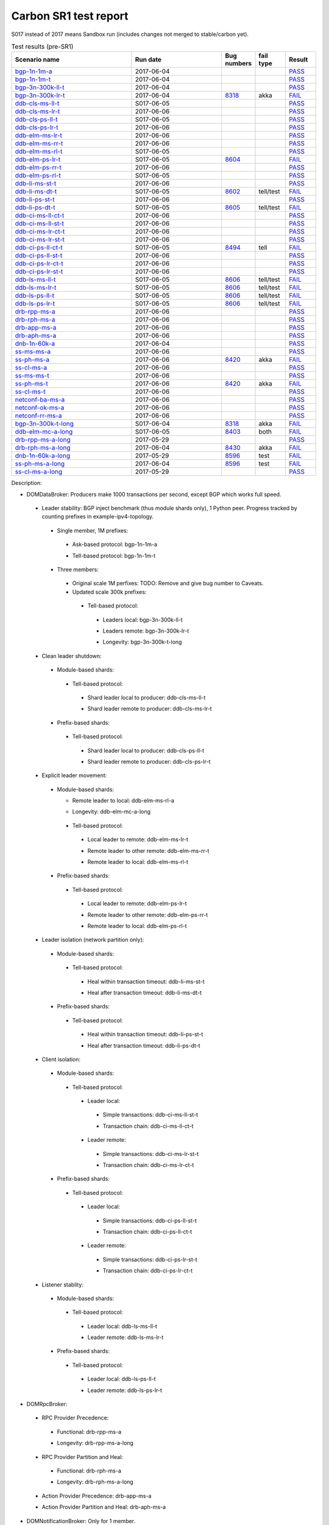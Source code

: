 
Carbon SR1 test report
^^^^^^^^^^^^^^^^^^^^^^

S017 instead of 2017 means Sandbox run (includes changes not merged to stable/carbon yet).

.. table:: Test results (pre-SR1)
   :widths: 40,30,10,10,10

   ===================    ==========    =================================================================    =========    ======
   Scenario name          Run date      Bug numbers                                                          fail type    Result
   ===================    ==========    =================================================================    =========    ======
   bgp-1n-1m-a_           2017-06-04                                                                                      `PASS <https://logs.opendaylight.org/releng/jenkins092/bgpcep-csit-1node-periodic-bgp-ingest-only-carbon/302/log.html.gz#s1-s2>`__
   bgp-1n-1m-t_           2017-06-04                                                                                      `PASS <https://logs.opendaylight.org/releng/jenkins092/bgpcep-csit-1node-periodic-bgp-ingest-only-carbon/302/log.html.gz#s1-s9>`__
   bgp-3n-300k-ll-t_      2017-06-04                                                                                      `PASS <https://logs.opendaylight.org/releng/jenkins092/bgpcep-csit-3node-periodic-bgpclustering-only-carbon/302/log.html.gz#s1-s2>`__
   bgp-3n-300k-lr-t_      2017-06-04    `8318 <https://bugs.opendaylight.org/show_bug.cgi?id=8318>`__        akka         `FAIL <https://logs.opendaylight.org/releng/jenkins092/bgpcep-csit-3node-periodic-bgpclustering-only-carbon/302/log.html.gz#s1-s4-t8-k2-k3-k7-k6-k1-k6-k1-k1-k1-k1-k1-k2-k1-k3-k1>`__
   ddb-cls-ms-ll-t_       S017-06-05                                                                                      `PASS <https://logs.opendaylight.org/sandbox/jenkins091/controller-csit-3node-clustering-only-carbon/4/log.html.gz#s1-s2-t1>`__
   ddb-cls-ms-lr-t_       2017-06-06                                                                                      `PASS <https://logs.opendaylight.org/releng/jenkins092/controller-csit-3node-clustering-only-carbon/734/log.html.gz#s1-s20-t3>`__
   ddb-cls-ps-ll-t_       S017-06-05                                                                                      `PASS <https://logs.opendaylight.org/sandbox/jenkins091/controller-csit-3node-clustering-only-carbon/4/log.html.gz#s1-s4-t1>`__
   ddb-cls-ps-lr-t_       2017-06-06                                                                                      `PASS <https://logs.opendaylight.org/releng/jenkins092/controller-csit-3node-clustering-only-carbon/734/log.html.gz#s1-s22-t3>`__
   ddb-elm-ms-lr-t_       2017-06-06                                                                                      `PASS <https://logs.opendaylight.org/releng/jenkins092/controller-csit-3node-clustering-only-carbon/734/log.html.gz#s1-s24-t1>`__
   ddb-elm-ms-rr-t_       2017-06-06                                                                                      `PASS <https://logs.opendaylight.org/releng/jenkins092/controller-csit-3node-clustering-only-carbon/734/log.html.gz#s1-s24-t3>`__
   ddb-elm-ms-rl-t_       S017-06-05                                                                                      `PASS <https://logs.opendaylight.org/sandbox/jenkins091/controller-csit-3node-clustering-only-carbon/4/log.html.gz#s1-s6-t5>`__
   ddb-elm-ps-lr-t_       S017-06-05    `8604 <https://bugs.opendaylight.org/show_bug.cgi?id=8604>`__                     `FAIL <https://logs.opendaylight.org/sandbox/jenkins091/controller-csit-3node-clustering-only-carbon/4/log.html.gz#s1-s8-t1-k2-k6-k3-k1-k4-k7-k1>`__
   ddb-elm-ps-rr-t_       2017-06-06                                                                                      `PASS <https://logs.opendaylight.org/releng/jenkins092/controller-csit-3node-clustering-only-carbon/734/log.html.gz#s1-s26-t3>`__
   ddb-elm-ps-rl-t_       S017-06-05                                                                                      `PASS <https://logs.opendaylight.org/sandbox/jenkins091/controller-csit-3node-clustering-only-carbon/4/log.html.gz#s1-s8-t5>`__
   ddb-li-ms-st-t_        2017-06-06                                                                                      `PASS <https://logs.opendaylight.org/releng/jenkins092/controller-csit-3node-clustering-only-carbon/734/log.html.gz#s1-s28-t1>`__
   ddb-li-ms-dt-t_        S017-06-05    `8602 <https://bugs.opendaylight.org/show_bug.cgi?id=8602>`__        tell/test    `FAIL <https://logs.opendaylight.org/sandbox/jenkins091/controller-csit-3node-clustering-only-carbon/4/log.html.gz#s1-s10-t3-k2-k25-k1-k8>`__
   ddb-li-ps-st-t_        2017-06-06                                                                                      `PASS <https://logs.opendaylight.org/releng/jenkins092/controller-csit-3node-clustering-only-carbon/734/log.html.gz#s1-s30-t1>`__
   ddb-li-ps-dt-t_        S017-06-05    `8605 <https://bugs.opendaylight.org/show_bug.cgi?id=8605>`__        tell/test    `FAIL <https://logs.opendaylight.org/sandbox/jenkins091/controller-csit-3node-clustering-only-carbon/4/log.html.gz#s1-s12-t3-k2-k25-k1-k8>`__
   ddb-ci-ms-ll-ct-t_     2017-06-06                                                                                      `PASS <https://logs.opendaylight.org/releng/jenkins092/controller-csit-3node-clustering-only-carbon/734/log.html.gz#s1-s32-t1>`__
   ddb-ci-ms-ll-st-t_     2017-06-06                                                                                      `PASS <https://logs.opendaylight.org/releng/jenkins092/controller-csit-3node-clustering-only-carbon/734/log.html.gz#s1-s32-t3>`__
   ddb-ci-ms-lr-ct-t_     2017-06-06                                                                                      `PASS <https://logs.opendaylight.org/releng/jenkins092/controller-csit-3node-clustering-only-carbon/734/log.html.gz#s1-s32-t5>`__
   ddb-ci-ms-lr-st-t_     2017-06-06                                                                                      `PASS <https://logs.opendaylight.org/releng/jenkins092/controller-csit-3node-clustering-only-carbon/734/log.html.gz#s1-s32-t7>`__
   ddb-ci-ps-ll-ct-t_     S017-06-05    `8494 <https://bugs.opendaylight.org/show_bug.cgi?id=8494>`__        tell         `FAIL <https://logs.opendaylight.org/sandbox/jenkins091/controller-csit-3node-clustering-only-carbon/4/log.html.gz#s1-s16-t1-k2-k16-k1-k1>`__
   ddb-ci-ps-ll-st-t_     2017-06-06                                                                                      `PASS <https://logs.opendaylight.org/releng/jenkins092/controller-csit-3node-clustering-only-carbon/734/log.html.gz#s1-s34-t3>`__
   ddb-ci-ps-lr-ct-t_     2017-06-06                                                                                      `PASS <https://logs.opendaylight.org/releng/jenkins092/controller-csit-3node-clustering-only-carbon/734/log.html.gz#s1-s34-t5>`__
   ddb-ci-ps-lr-st-t_     2017-06-06                                                                                      `PASS <https://logs.opendaylight.org/releng/jenkins092/controller-csit-3node-clustering-only-carbon/734/log.html.gz#s1-s34-t7>`__
   ddb-ls-ms-ll-t_        S017-06-05    `8606 <https://bugs.opendaylight.org/show_bug.cgi?id=8606>`__        tell/test    `FAIL <https://logs.opendaylight.org/sandbox/jenkins091/controller-csit-3node-clustering-only-carbon/4/log.html.gz#s1-s18-t1-k2-k12-k1-k3-k1>`__
   ddb-ls-ms-lr-t_        S017-06-05    `8606 <https://bugs.opendaylight.org/show_bug.cgi?id=8606>`__        tell/test    `FAIL <https://logs.opendaylight.org/sandbox/jenkins091/controller-csit-3node-clustering-only-carbon/4/log.html.gz#s1-s18-t3-k2-k12-k1-k3-k1>`__
   ddb-ls-ps-ll-t_        S017-06-05    `8606 <https://bugs.opendaylight.org/show_bug.cgi?id=8606>`__        tell/test    `FAIL <https://logs.opendaylight.org/sandbox/jenkins091/controller-csit-3node-clustering-only-carbon/4/log.html.gz#s1-s20-t1-k2-k12-k1-k3-k1>`__
   ddb-ls-ps-lr-t_        S017-06-05    `8606 <https://bugs.opendaylight.org/show_bug.cgi?id=8606>`__        tell/test    `FAIL <https://logs.opendaylight.org/sandbox/jenkins091/controller-csit-3node-clustering-only-carbon/4/log.html.gz#s1-s20-t3-k2-k12-k1-k3-k1>`__
   drb-rpp-ms-a_          2017-06-06                                                                                      `PASS <https://logs.opendaylight.org/releng/jenkins092/controller-csit-3node-clustering-only-carbon/734/log.html.gz#s1-s2>`__
   drb-rph-ms-a_          2017-06-06                                                                                      `PASS <https://logs.opendaylight.org/releng/jenkins092/controller-csit-3node-clustering-only-carbon/734/log.html.gz#s1-s4>`__
   drb-app-ms-a_          2017-06-06                                                                                      `PASS <https://logs.opendaylight.org/releng/jenkins092/controller-csit-3node-clustering-only-carbon/734/log.html.gz#s1-s6>`__
   drb-aph-ms-a_          2017-06-06                                                                                      `PASS <https://logs.opendaylight.org/releng/jenkins092/controller-csit-3node-clustering-only-carbon/734/log.html.gz#s1-s8>`__
   dnb-1n-60k-a_          2017-06-04                                                                                      `PASS <https://logs.opendaylight.org/releng/jenkins092/controller-csit-1node-rest-cars-perf-only-carbon/617/log.html.gz#s1-s2>`__
   ss-ms-ms-a_            2017-06-06                                                                                      `PASS <https://logs.opendaylight.org/releng/jenkins092/controller-csit-3node-clustering-only-carbon/734/log.html.gz#s1-s10>`__
   ss-ph-ms-a_            2017-06-06    `8420 <https://bugs.opendaylight.org/show_bug.cgi?id=8420>`__        akka         `FAIL <https://logs.opendaylight.org/releng/jenkins092/controller-csit-3node-clustering-only-carbon/734/log.html.gz#s1-s12-t5-k2-k3-k1-k2>`__
   ss-cl-ms-a_            2017-06-06                                                                                      `PASS <https://logs.opendaylight.org/releng/jenkins092/controller-csit-3node-clustering-only-carbon/734/log.html.gz#s1-s14>`__
   ss-ms-ms-t_            2017-06-06                                                                                      `PASS <https://logs.opendaylight.org/releng/jenkins092/controller-csit-3node-clustering-only-carbon/734/log.html.gz#s1-s40>`__
   ss-ph-ms-t_            2017-06-06    `8420 <https://bugs.opendaylight.org/show_bug.cgi?id=8420>`__        akka         `FAIL <https://logs.opendaylight.org/releng/jenkins092/controller-csit-3node-clustering-only-carbon/734/log.html.gz#s1-s42-t5-k2-k3-k1-k2>`__
   ss-cl-ms-t_            2017-06-06                                                                                      `PASS <https://logs.opendaylight.org/releng/jenkins092/controller-csit-3node-clustering-only-carbon/734/log.html.gz#s1-s44>`__
   netconf-ba-ms-a_       2017-06-06                                                                                      `PASS <https://logs.opendaylight.org/releng/jenkins092/netconf-csit-3node-clustering-only-carbon/557/log.html.gz#s1-s2>`__
   netconf-ok-ms-a_       2017-06-06                                                                                      `PASS <https://logs.opendaylight.org/releng/jenkins092/netconf-csit-3node-clustering-only-carbon/557/log.html.gz#s1-s5>`__
   netconf-rr-ms-a_       2017-06-06                                                                                      `PASS <https://logs.opendaylight.org/releng/jenkins092/netconf-csit-3node-clustering-only-carbon/557/log.html.gz#s1-s7>`__
   bgp-3n-300k-t-long_    S017-06-04    `8318 <https://bugs.opendaylight.org/show_bug.cgi?id=8318>`__        akka         `FAIL <https://logs.opendaylight.org/sandbox/jenkins091/bgpcep-csit-3node-bgpclustering-longevity-only-carbon/2/log.html.gz#s1-s2-t1-k10-k1-k1-k1-k1-k1-k1-k1-k1-k1-k2-k1-k3-k7-k5-k1-k6-k1-k1-k1-k1-k1-k2-k1-k1-k2-k2-k2-k1-k6-k2-k1-k5-k1-k3-k1>`__
   ddb-elm-mc-a-long_     S017-06-05    `8403 <https://bugs.opendaylight.org/show_bug.cgi?id=8403#c19>`__    both         `FAIL <https://logs.opendaylight.org/sandbox/jenkins091/controller-csit-3node-ddb-expl-lead-movement-longevity-only-carbon/2/log.html.gz#s1-s2-t1-k2-k1-k1-k1-k1-k1-k1-k2-k1-k1-k2-k10>`__
   drb-rpp-ms-a-long_     2017-05-29                                                                                      `PASS <https://logs.opendaylight.org/releng/jenkins092/controller-csit-3node-drb-precedence-longevity-only-carbon/8/console.log.gz>`__
   drb-rph-ms-a-long_     2017-06-04    `8430 <https://bugs.opendaylight.org/show_bug.cgi?id=8430>`__        akka         `FAIL <https://logs.opendaylight.org/releng/jenkins092/controller-csit-3node-drb-partnheal-longevity-only-carbon/13/console.log.gz>`__
   dnb-1n-60k-a-long_     2017-05-29    `8596 <https://bugs.opendaylight.org/show_bug.cgi?id=8596#c2>`__     test         `FAIL <https://jenkins.opendaylight.org/releng/view/controller/job/controller-csit-1node-notifications-longevity-only-carbon/13/console>`__
   ss-ph-ms-a-long_       2017-06-04    `8596 <https://bugs.opendaylight.org/show_bug.cgi?id=8596#c1>`__     test         `FAIL <https://logs.opendaylight.org/releng/jenkins092/controller-csit-3node-cs-partnheal-longevity-only-carbon/10/log.html.gz#s1-s2-t1-k3-k1-k1-k1-k1-k1-k1-k2-k1-k1-k1-k1-k3-k1-k3-k1-k3-k1>`__
   ss-cl-ms-a-long_       2017-05-29                                                                                      `PASS <https://logs.opendaylight.org/releng/jenkins092/controller-csit-3node-cs-chasing-leader-longevity-only-carbon/6/log.html.gz#s1-s2>`__
   ===================    ==========    =================================================================    =========    ======

Description:

+ DOMDataBroker: Producers make 1000 transactions per second, except BGP which works full speed.

 + Leader stability: BGP inject benchmark (thus module shards only), 1 Python peer. Progress tracked by counting prefixes in example-ipv4-topology.

  + Single member, 1M prefixes:

   .. _bgp-1n-1m-a:

   + Ask-based protocol: bgp-1n-1m-a

   .. _bgp-1n-1m-t:

   + Tell-based protocol: bgp-1n-1m-t

  + Three members:

   + Original scale 1M perfixes: TODO: Remove and give bug number to Caveats.

   + Updated scale 300k prefixes:

    + Tell-based protocol:

     .. _bgp-3n-300k-ll-t:

     + Leaders local: bgp-3n-300k-ll-t

     .. _bgp-3n-300k-lr-t:

     + Leaders remote: bgp-3n-300k-lr-t

     .. _bgp-3n-300k-t-long:

     + Longevity: bgp-3n-300k-t-long

 + Clean leader shutdown:

  + Module-based shards:

   + Tell-based protocol:

    .. _ddb-cls-ms-ll-t:

    + Shard leader local to producer: ddb-cls-ms-ll-t

    .. _ddb-cls-ms-lr-t:

    + Shard leader remote to producer: ddb-cls-ms-lr-t

  + Prefix-based shards:

   + Tell-based protocol:

    .. _ddb-cls-ps-ll-t:

    + Shard leader local to producer: ddb-cls-ps-ll-t

    .. _ddb-cls-ps-lr-t:

    + Shard leader remote to producer: ddb-cls-ps-lr-t

 + Explicit leader movement:

  + Module-based shards:

    + Remote leader to local: ddb-elm-ms-rl-a

    .. _ddb-elm-mc-a-long:

    + Longevity: ddb-elm-mc-a-long

   + Tell-based protocol:

    .. _ddb-elm-ms-lr-t:

    + Local leader to remote: ddb-elm-ms-lr-t

    .. _ddb-elm-ms-rr-t:

    + Remote leader to other remote: ddb-elm-ms-rr-t

    .. _ddb-elm-ms-rl-t:

    + Remote leader to local: ddb-elm-ms-rl-t

  + Prefix-based shards:

   + Tell-based protocol:

    .. _ddb-elm-ps-lr-t:

    + Local leader to remote: ddb-elm-ps-lr-t

    .. _ddb-elm-ps-rr-t:

    + Remote leader to other remote: ddb-elm-ps-rr-t

    .. _ddb-elm-ps-rl-t:

    + Remote leader to local: ddb-elm-ps-rl-t

 + Leader isolation (network partition only):

  + Module-based shards:

   + Tell-based protocol:

    .. _ddb-li-ms-st-t:

    + Heal within transaction timeout: ddb-li-ms-st-t

    .. _ddb-li-ms-dt-t:

    + Heal after transaction timeout: ddb-li-ms-dt-t

  + Prefix-based shards:

   + Tell-based protocol:

    .. _ddb-li-ps-st-t:

    + Heal within transaction timeout: ddb-li-ps-st-t

    .. _ddb-li-ps-dt-t:

    + Heal after transaction timeout: ddb-li-ps-dt-t

 + Client isolation:

  + Module-based shards:

   + Tell-based protocol:

    + Leader local:

     .. _ddb-ci-ms-ll-st-t:

     + Simple transactions: ddb-ci-ms-ll-st-t

     .. _ddb-ci-ms-ll-ct-t:

     + Transaction chain: ddb-ci-ms-ll-ct-t

    + Leader remote:

     .. _ddb-ci-ms-lr-st-t:

     + Simple transactions: ddb-ci-ms-lr-st-t

     .. _ddb-ci-ms-lr-ct-t:

     + Transaction chain: ddb-ci-ms-lr-ct-t

  + Prefix-based shards:

   + Tell-based protocol:

    + Leader local:

     .. _ddb-ci-ps-ll-st-t:

     + Simple transactions: ddb-ci-ps-ll-st-t

     .. _ddb-ci-ps-ll-ct-t:

     + Transaction chain: ddb-ci-ps-ll-ct-t

    + Leader remote:

     .. _ddb-ci-ps-lr-st-t:

     + Simple transactions: ddb-ci-ps-lr-st-t

     .. _ddb-ci-ps-lr-ct-t:

     + Transaction chain: ddb-ci-ps-lr-ct-t

 + Listener stablity:

  + Module-based shards:

   + Tell-based protocol:

    .. _ddb-ls-ms-ll-t:

    + Leader local: ddb-ls-ms-ll-t

    .. _ddb-ls-ms-lr-t:

    + Leader remote: ddb-ls-ms-lr-t

  + Prefix-based shards:

   + Tell-based protocol:

    .. _ddb-ls-ps-ll-t:

    + Leader local: ddb-ls-ps-ll-t

    .. _ddb-ls-ps-lr-t:

    + Leader remote: ddb-ls-ps-lr-t

+ DOMRpcBroker:

 + RPC Provider Precedence:

  .. _drb-rpp-ms-a:

  + Functional: drb-rpp-ms-a

  .. _drb-rpp-ms-a-long:

  + Longevity: drb-rpp-ms-a-long

 + RPC Provider Partition and Heal:

  .. _drb-rph-ms-a:

  + Functional: drb-rph-ms-a

  .. _drb-rph-ms-a-long:

  + Longevity: drb-rph-ms-a-long

 .. _drb-app-ms-a:

 + Action Provider Precedence: drb-app-ms-a

 .. _drb-aph-ms-a:

 + Action Provider Partition and Heal: drb-aph-ms-a

+ DOMNotificationBroker: Only for 1 member.

 + No-loss rate: Publisher-subscriber pairs, 5k nps per pair.

  .. _dnb-1n-60k-a:

  + Functional (5 minute tests for 1, 4 and 12 pairs): dnb-1n-60k-a

  .. _dnb-1n-60k-a-long:

  + Longevity (12 pairs): dnb-1n-60k-a-long

+ Cluster Singleton:

 + Ask-based protocol:

  .. _ss-ms-ms-a:

  + Master Stability: ss-ms-ms-a

  + Partition and Heal:

   .. _ss-ph-ms-a:

   + Functional: ss-ph-ms-a

   .. _ss-ph-ms-a-long:

   + Longevity: ss-ph-ms-a-long

  + Chasing the Leader:

   .. _ss-cl-ms-a:

   + Functional: ss-cl-ms-a

   .. _ss-cl-ms-a-long:

   + Longevity: ss-cl-ms-a-long

 + Tell-based protocol:

  .. _ss-ms-ms-t:

  + Master Stability: ss-ms-ms-t

  .. _ss-ph-ms-t:

  + Partition and Heal: ss-ph-ms-t

  .. _ss-cl-ms-t:

  + Chasing the Leader: ss-cl-ms-t

+ Netconf system tests (ask-based protocol, module-based shards):

 .. _netconf-ba-ms-a:

 + Basic access: netconf-ba-ms-a

 .. _netconf-ok-ms-a:

 + Owner killed: netconf-ok-ms-a

 .. _netconf-rr-ms-a:

 + Rolling restarts: netconf-rr-ms-a
